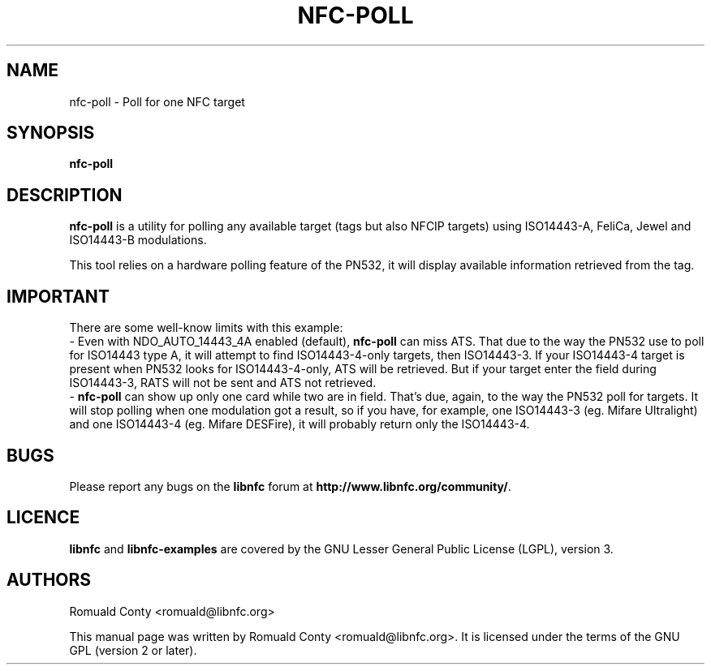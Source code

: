 .TH NFC-POLL 1 "June 26, 2009"
.SH NAME
nfc-poll \- Poll for one NFC target
.SH SYNOPSIS
.B nfc-poll
.SH DESCRIPTION
.B nfc-poll
is a utility for polling any available target (tags but also NFCIP targets)
using ISO14443-A, FeliCa, Jewel and ISO14443-B modulations.

This tool relies on a hardware polling feature of the PN532, it will display
available information retrieved from the tag.

.SH IMPORTANT
There are some well-know limits with this example:
 - Even with NDO_AUTO_14443_4A enabled (default),
.B nfc-poll
can miss ATS. That due to the way the PN532 use to poll for ISO14443 type A, it
will attempt to find ISO14443-4-only targets, then ISO14443-3. If your
ISO14443-4 target is present when PN532 looks for ISO14443-4-only, ATS will be
retrieved. But if your target enter the field during ISO14443-3, RATS will not
be sent and ATS not retrieved.
 - 
.B nfc-poll
can show up only one card while two are in field. That's due, again, to the way
the PN532 poll for targets. It will stop polling when one modulation got a
result, so if you have, for example, one ISO14443-3 (eg. Mifare Ultralight) and
one ISO14443-4 (eg. Mifare DESFire), it will probably return only the
ISO14443-4.
.SH BUGS
Please report any bugs on the
.B libnfc
forum at
.BR http://www.libnfc.org/community/ "."
.SH LICENCE
.B libnfc
and
.B libnfc-examples
are covered by the GNU Lesser General Public License (LGPL), version 3.
.SH AUTHORS
Romuald Conty <romuald@libnfc.org>
.PP
This manual page was written by Romuald Conty <romuald@libnfc.org>.
It is licensed under the terms of the GNU GPL (version 2 or later).
